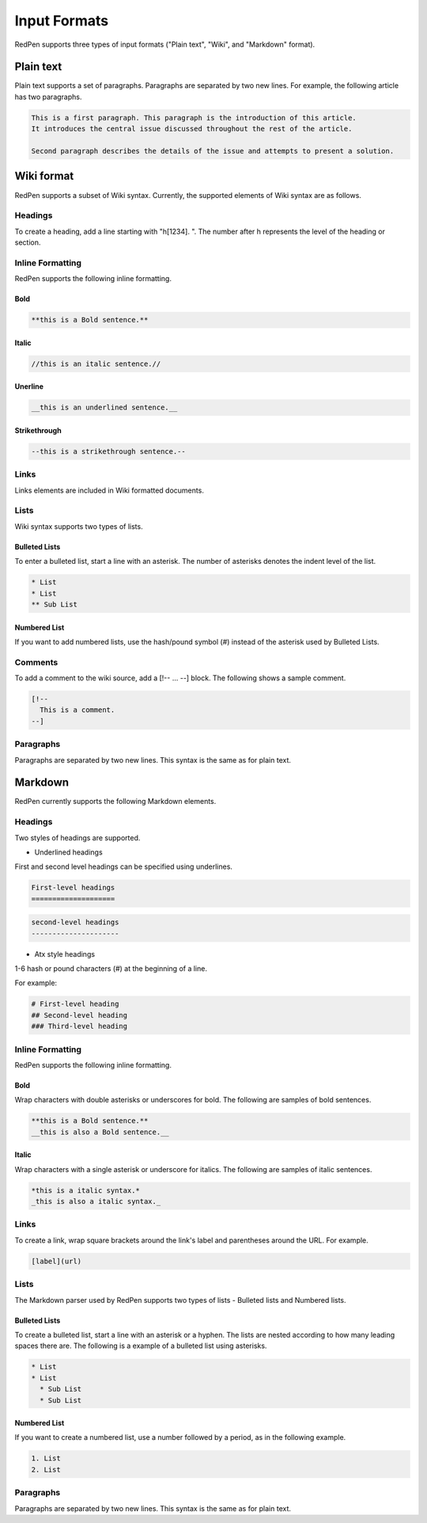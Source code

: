 Input Formats
==============

RedPen supports three types of input formats ("Plain text", "Wiki", and "Markdown" format).

Plain text
-----------

Plain text supports a set of paragraphs. Paragraphs are separated by two new lines. For example, the following article has two paragraphs.

.. code-block:: none

  This is a first paragraph. This paragraph is the introduction of this article.
  It introduces the central issue discussed throughout the rest of the article.

  Second paragraph describes the details of the issue and attempts to present a solution.

Wiki format
-------------

RedPen supports a subset of Wiki syntax. Currently, the supported elements of Wiki syntax are as follows.

Headings
~~~~~~~~~

To create a heading, add a line starting with "h[1234]. ". The number after h represents the level of the heading or section.


Inline Formatting
~~~~~~~~~~~~~~~~~~~

RedPen supports the following inline formatting.

Bold
^^^^^

.. code-block:: none

  **this is a Bold sentence.**

Italic
^^^^^^^

.. code-block:: none

  //this is an italic sentence.//

Unerline
^^^^^^^^^

.. code-block:: none

  __this is an underlined sentence.__

Strikethrough
^^^^^^^^^^^^^^

.. code-block:: none

  --this is a strikethrough sentence.--

Links
~~~~~

Links elements are included in Wiki formatted documents.

Lists
~~~~~

Wiki syntax supports two types of lists.

Bulleted Lists
^^^^^^^^^^^^^^^

To enter a bulleted list, start a line with an asterisk. The number of asterisks denotes the indent level of the list.

.. code-block:: none

  * List
  * List
  ** Sub List

Numbered List
^^^^^^^^^^^^^^

If you want to add numbered lists, use the hash/pound symbol (#) instead of the asterisk used by Bulleted Lists.

Comments
~~~~~~~~

To add a comment to the wiki source, add a [!-- ... --] block.
The following shows a sample comment.

.. code-block:: none

   [!--
     This is a comment.
   --]



Paragraphs
~~~~~~~~~~

Paragraphs are separated by two new lines. This syntax is the same as for plain text.


Markdown
-----------

RedPen currently supports the following Markdown elements.

Headings
~~~~~~~~~

Two styles of headings are supported.

- Underlined headings

First and second level headings can be specified using underlines.

.. code-block:: none

  First-level headings
  ====================

.. code-block:: none

  second-level headings
  ---------------------

- Atx style headings

1-6 hash or pound characters (#) at the beginning of a line.

For example:

.. code-block:: none

  # First-level heading
  ## Second-level heading
  ### Third-level heading

Inline Formatting
~~~~~~~~~~~~~~~~~~~

RedPen supports the following inline formatting.

Bold
^^^^^

Wrap characters with double asterisks or underscores for bold. The following are samples of bold sentences.

.. code-block:: none

  **this is a Bold sentence.**
  __this is also a Bold sentence.__

Italic
^^^^^^^

Wrap characters with a single asterisk or underscore for italics. The following are samples of italic sentences.

.. code-block:: none

  *this is a italic syntax.*
  _this is also a italic syntax._

Links
~~~~~

To create a link, wrap square brackets around the link's label and parentheses around the URL.
For example.

.. code-block:: none

   [label](url)

Lists
~~~~~

The Markdown parser used by RedPen supports two types of lists - Bulleted lists and Numbered lists.

Bulleted Lists
^^^^^^^^^^^^^^^

To create a bulleted list, start a line with an asterisk or a hyphen. The lists are nested according to how many leading spaces there are.
The following is a example of a bulleted list using asterisks.

.. code-block:: none

  * List
  * List
    * Sub List
    * Sub List

Numbered List
^^^^^^^^^^^^^^

If you want to create a numbered list, use a number followed by a period, as in the following example.

.. code-block:: none

  1. List
  2. List

Paragraphs
~~~~~~~~~~

Paragraphs are separated by two new lines. This syntax is the same as for plain text.
